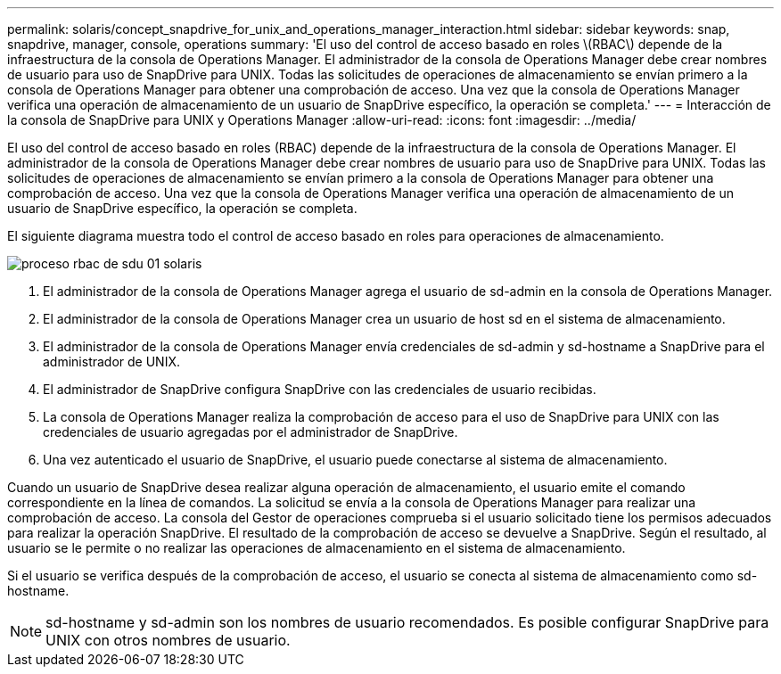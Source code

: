 ---
permalink: solaris/concept_snapdrive_for_unix_and_operations_manager_interaction.html 
sidebar: sidebar 
keywords: snap, snapdrive, manager, console, operations 
summary: 'El uso del control de acceso basado en roles \(RBAC\) depende de la infraestructura de la consola de Operations Manager. El administrador de la consola de Operations Manager debe crear nombres de usuario para uso de SnapDrive para UNIX. Todas las solicitudes de operaciones de almacenamiento se envían primero a la consola de Operations Manager para obtener una comprobación de acceso. Una vez que la consola de Operations Manager verifica una operación de almacenamiento de un usuario de SnapDrive específico, la operación se completa.' 
---
= Interacción de la consola de SnapDrive para UNIX y Operations Manager
:allow-uri-read: 
:icons: font
:imagesdir: ../media/


[role="lead"]
El uso del control de acceso basado en roles (RBAC) depende de la infraestructura de la consola de Operations Manager. El administrador de la consola de Operations Manager debe crear nombres de usuario para uso de SnapDrive para UNIX. Todas las solicitudes de operaciones de almacenamiento se envían primero a la consola de Operations Manager para obtener una comprobación de acceso. Una vez que la consola de Operations Manager verifica una operación de almacenamiento de un usuario de SnapDrive específico, la operación se completa.

El siguiente diagrama muestra todo el control de acceso basado en roles para operaciones de almacenamiento.

image::../media/sdu_rbac_process_01_solaris.gif[proceso rbac de sdu 01 solaris]

. El administrador de la consola de Operations Manager agrega el usuario de sd-admin en la consola de Operations Manager.
. El administrador de la consola de Operations Manager crea un usuario de host sd en el sistema de almacenamiento.
. El administrador de la consola de Operations Manager envía credenciales de sd-admin y sd-hostname a SnapDrive para el administrador de UNIX.
. El administrador de SnapDrive configura SnapDrive con las credenciales de usuario recibidas.
. La consola de Operations Manager realiza la comprobación de acceso para el uso de SnapDrive para UNIX con las credenciales de usuario agregadas por el administrador de SnapDrive.
. Una vez autenticado el usuario de SnapDrive, el usuario puede conectarse al sistema de almacenamiento.


Cuando un usuario de SnapDrive desea realizar alguna operación de almacenamiento, el usuario emite el comando correspondiente en la línea de comandos. La solicitud se envía a la consola de Operations Manager para realizar una comprobación de acceso. La consola del Gestor de operaciones comprueba si el usuario solicitado tiene los permisos adecuados para realizar la operación SnapDrive. El resultado de la comprobación de acceso se devuelve a SnapDrive. Según el resultado, al usuario se le permite o no realizar las operaciones de almacenamiento en el sistema de almacenamiento.

Si el usuario se verifica después de la comprobación de acceso, el usuario se conecta al sistema de almacenamiento como sd-hostname.


NOTE: sd-hostname y sd-admin son los nombres de usuario recomendados. Es posible configurar SnapDrive para UNIX con otros nombres de usuario.
